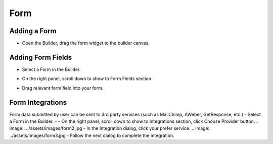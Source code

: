 Form
==============


==============
Adding a Form
==============

- Open the Builder, drag the form widget to the builder canvas.
.. image:: ../assets/images/addform.jpg

==============
Adding Form Fields
==============
- Select a Form in the Builder.

.. image:: https://landingmall.stsengine.com/wp-content/uploads/sites/5/2018/08/wwform.jpg

- On the right panel, scroll down to show to Form Fields section
.. image:: https://landingmall.stsengine.com/wp-content/uploads/sites/5/2018/08/wwform1.jpg
- Drag relevant form field into your form.


==============
Form Integrations
==============
Form data submitted by user can be sent to 3rd party services (such as MailChimp, AWeber, GetResponse, etc.)
- Select a Form in the Builder.
- - On the right panel, scroll down to show to Integrations section, click Choose Provider button.
.. image:: ../assets/images/form2.jpg
- In the Integration dialog, click your prefer service.
.. image:: ../assets/images/form3.jpg
- Follow the next dialog to complete the integration.
